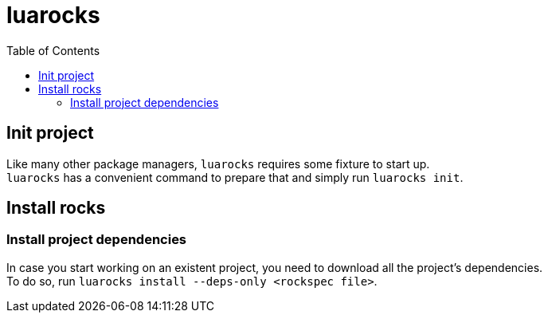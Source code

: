= luarocks
:toc:

== Init project
Like many other package managers, `luarocks` requires some fixture to start up. +
`luarocks` has a convenient command to prepare that and simply run `luarocks init`.

== Install rocks

=== Install project dependencies
In case you start working on an existent project, you need to download all the
project's dependencies. +
To do so, run `luarocks install --deps-only <rockspec file>`.
